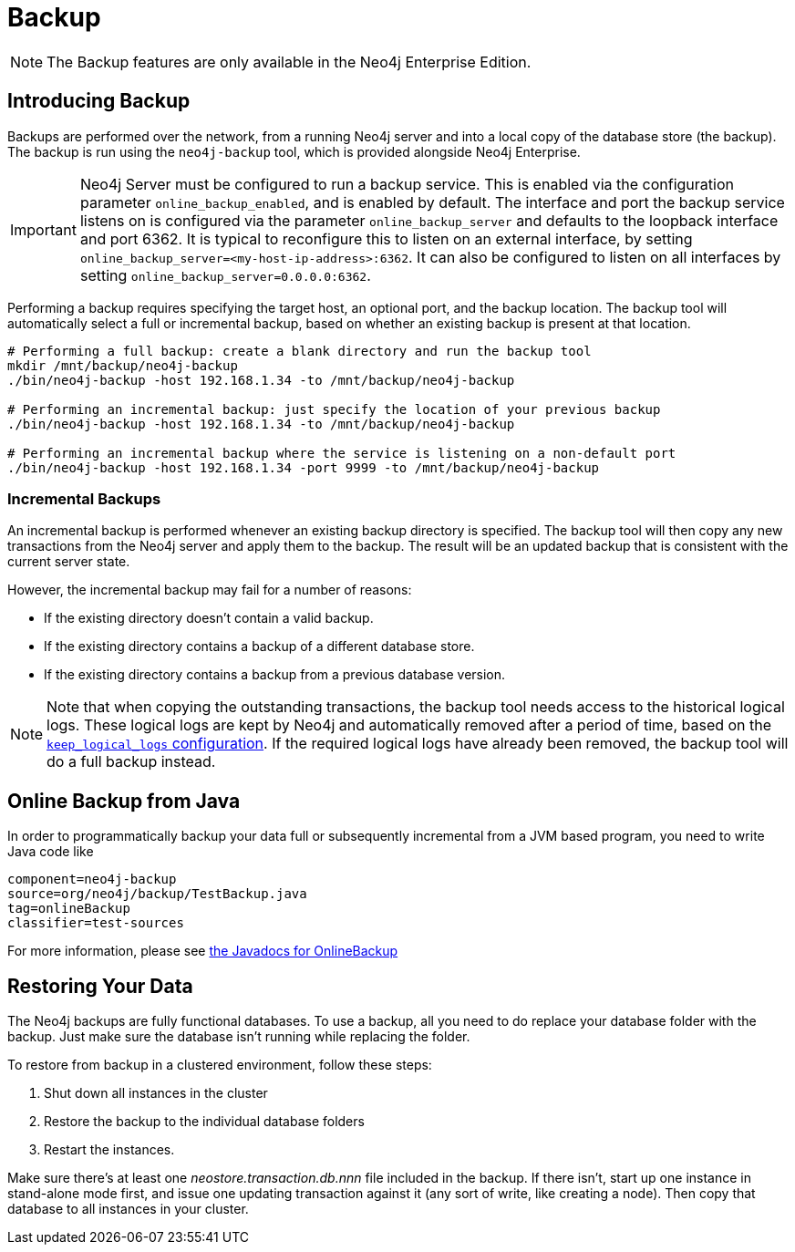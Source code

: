 [[operations-backup]]
Backup
======

NOTE: The Backup features are only available in the Neo4j Enterprise Edition.

[[backup-introduction]]
== Introducing Backup ==

Backups are performed over the network, from a running Neo4j server and into a
local copy of the database store (the backup). The backup is run using the
+neo4j-backup+ tool, which is provided alongside Neo4j Enterprise.

[IMPORTANT]
Neo4j Server must be configured to run a backup service. This is enabled via
the configuration parameter `online_backup_enabled`, and is enabled by default.
The interface and port the backup service listens on is configured via the
parameter `online_backup_server` and defaults to the loopback interface and
port 6362. It is typical to reconfigure this to listen on an external
interface, by setting `online_backup_server=<my-host-ip-address>:6362`. It can
also be configured to listen on all interfaces by setting
`online_backup_server=0.0.0.0:6362`.

Performing a backup requires specifying the target host, an optional port, and
the backup location. The backup tool will automatically select a full or incremental backup, based on whether an existing backup is present at that location.

[source,shell]
----
# Performing a full backup: create a blank directory and run the backup tool
mkdir /mnt/backup/neo4j-backup
./bin/neo4j-backup -host 192.168.1.34 -to /mnt/backup/neo4j-backup

# Performing an incremental backup: just specify the location of your previous backup
./bin/neo4j-backup -host 192.168.1.34 -to /mnt/backup/neo4j-backup

# Performing an incremental backup where the service is listening on a non-default port
./bin/neo4j-backup -host 192.168.1.34 -port 9999 -to /mnt/backup/neo4j-backup
----

=== Incremental Backups ===
An incremental backup is performed whenever an existing backup directory is specified. The backup tool will then copy any new transactions from the Neo4j server and apply them
to the backup. The result will be an updated backup that is consistent with the current
server state.

However, the incremental backup may fail for a number of reasons:

* If the existing directory doesn't contain a valid backup.
* If the existing directory contains a backup of a different database store.
* If the existing directory contains a backup from a previous database version.

[NOTE]
Note that when copying the outstanding transactions, the backup tool needs
access to the historical logical logs. These logical logs are kept by Neo4j and
automatically removed after a period of time, based on the
<<configuration-logical-logs,+keep_logical_logs+ configuration>>. If the
required logical logs have already been removed, the backup tool will do a full
backup instead.

[[backup-java]]
== Online Backup from Java ==

In order to programmatically backup your data full or subsequently incremental from a
JVM based program, you need to write Java code like

[snippet,java]
----
component=neo4j-backup
source=org/neo4j/backup/TestBackup.java
tag=onlineBackup
classifier=test-sources
----

For more information, please see link:javadocs/org/neo4j/backup/OnlineBackup.html[the Javadocs for 
OnlineBackup]

[[backup-restoring]]
== Restoring Your Data ==

The Neo4j backups are fully functional databases.
To use a backup, all you need to do replace your database folder with the backup.
Just make sure the database isn't running while replacing the folder.

To restore from backup in a clustered environment, follow these steps:

. Shut down all instances in the cluster
. Restore the backup to the individual database folders
. Restart the instances.

Make sure there's at least one _neostore.transaction.db.nnn_ file included in the backup.
If there isn't, start up one instance in stand-alone mode first, and issue one updating transaction against it (any
sort of write, like creating a node).
Then copy that database to all instances in your cluster.
